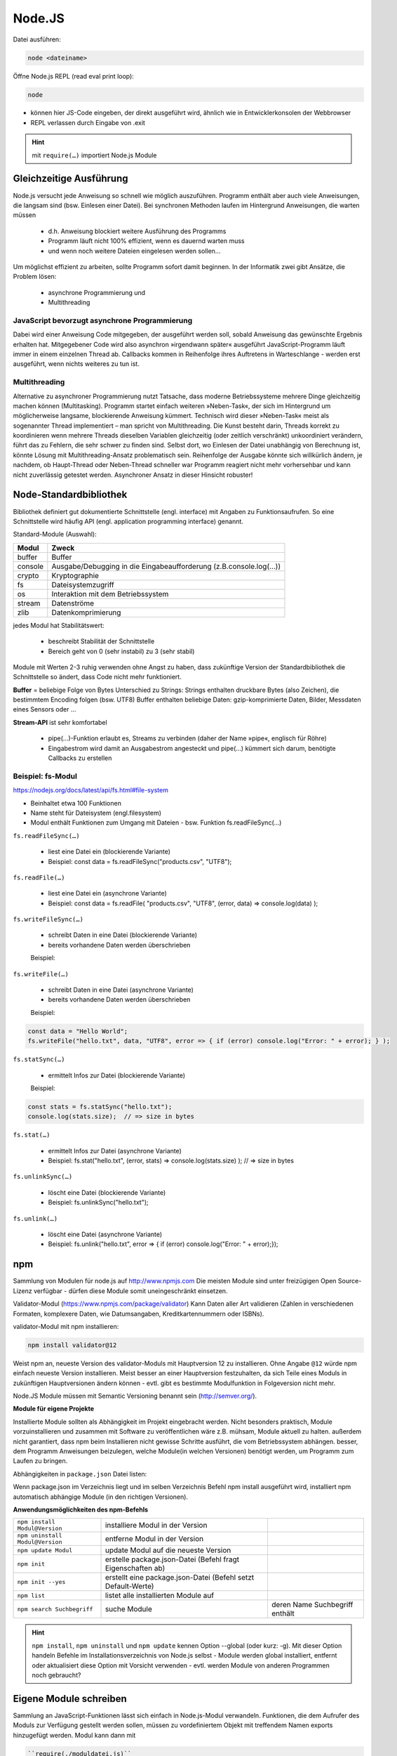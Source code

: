 Node.JS
=======
Datei ausführen:

.. code-block:: none

    node <dateiname>

Öffne Node.js REPL (read eval print loop):

.. code-block:: none

    node

* können hier JS-Code eingeben, der direkt ausgeführt wird, ähnlich wie
  in Entwicklerkonsolen der Webbrowser
* REPL verlassen durch Eingabe von .exit

.. hint::

    mit ``require(…)`` importiert Node.js Module

Gleichzeitige Ausführung
------------------------
Node.js versucht jede Anweisung so schnell wie möglich auszuführen.
Programm enthält aber auch viele Anweisungen, die langsam sind (bsw. Einlesen
einer Datei). Bei synchronen Methoden laufen im Hintergrund Anweisungen, die
warten müssen

    * d.h. Anweisung blockiert weitere Ausführung des Programms
    * Programm läuft nicht 100% effizient, wenn es dauernd warten muss
    * und wenn noch weitere Dateien eingelesen werden sollen...

Um möglichst effizient zu arbeiten, sollte Programm sofort damit beginnen.
In der Informatik zwei gibt Ansätze, die Problem lösen:

    * asynchrone Programmierung und
    * Multithreading

JavaScript bevorzugt asynchrone Programmierung
``````````````````````````````````````````````
Dabei wird einer Anweisung Code mitgegeben, der ausgeführt werden soll,
sobald Anweisung das gewünschte Ergebnis erhalten hat. Mitgegebener Code wird
also asynchron »irgendwann später« ausgeführt JavaScript-Programm läuft
immer in einem einzelnen Thread ab. Callbacks kommen in Reihenfolge ihres
Auftretens in Warteschlange -  werden erst ausgeführt, wenn nichts weiteres
zu tun ist.

Multithreading
``````````````
Alternative zu asynchroner Programmierung nutzt Tatsache, dass moderne
Betriebssysteme mehrere Dinge gleichzeitig machen können (Multitasking).
Programm startet einfach weiteren »Neben-Task«, der sich im Hintergrund um
möglicherweise langsame, blockierende Anweisung kümmert. Technisch wird dieser
»Neben-Task« meist als sogenannter Thread implementiert – man spricht von
Multithreading. Die Kunst besteht darin, Threads korrekt zu koordinieren
wenn mehrere Threads dieselben Variablen gleichzeitig (oder zeitlich
verschränkt) unkoordiniert verändern, führt das zu Fehlern, die sehr schwer zu
finden sind. Selbst dort, wo Einlesen der Datei unabhängig von Berechnung ist,
könnte Lösung mit Multithreading-Ansatz problematisch sein. Reihenfolge der
Ausgabe könnte sich willkürlich ändern, je nachdem, ob Haupt-Thread oder
Neben-Thread schneller war Programm reagiert nicht mehr vorhersehbar und kann
nicht zuverlässig getestet werden. Asynchroner Ansatz in dieser Hinsicht robuster!

Node-Standardbibliothek
-----------------------
Bibliothek definiert gut dokumentierte Schnittstelle (engl. interface) mit
Angaben zu Funktionsaufrufen. So eine Schnittstelle wird häufig API (engl.
application programming interface) genannt.

Standard-Module (Auswahl):

.. csv-table::
    :header-rows: 1

    Modul,Zweck
    buffer,Buffer
    console,Ausgabe/Debugging in die Eingabeaufforderung (z.B.console.log(…))
    crypto,Kryptographie
    fs,Dateisystemzugriff
    os,Interaktion mit dem Betriebssystem
    stream,Datenströme
    zlib,Datenkomprimierung

jedes Modul hat Stabilitätswert:

    * beschreibt Stabilität der Schnittstelle
    * Bereich geht von 0 (sehr instabil) zu 3 (sehr stabil)

Module mit Werten 2-3 ruhig verwenden ohne Angst zu haben, dass zukünftige
Version der Standardbibliothek die Schnittstelle so ändert, dass Code nicht
mehr funktioniert.

**Buffer** = beliebige Folge von Bytes
Unterschied zu Strings: Strings enthalten druckbare Bytes (also Zeichen), die
bestimmtem Encoding folgen (bsw. UTF8) Buffer enthalten beliebige Daten:
gzip-komprimierte Daten, Bilder, Messdaten eines Sensors oder ...

**Stream-API** ist sehr komfortabel

    * pipe(…)-Funktion erlaubt es, Streams zu verbinden (daher der Name
      »pipe«, englisch für Röhre)
    * Eingabestrom wird damit an Ausgabestrom angesteckt und pipe(…) kümmert
      sich darum, benötigte Callbacks zu erstellen

Beispiel: fs-Modul
``````````````````
https://nodejs.org/docs/latest/api/fs.html#file-system

* Beinhaltet etwa 100 Funktionen
* Name steht für Dateisystem (engl.filesystem)
* Modul enthält Funktionen zum Umgang mit Dateien - bsw. Funktion fs.readFileSync(…)

``fs.readFileSync(…)``

    * liest eine Datei ein (blockierende Variante)
    * Beispiel:  const data = fs.readFileSync("products.csv", "UTF8");

``fs.readFile(…)``

    * liest eine Datei ein (asynchrone Variante)
    * Beispiel:  const data = fs.readFile( "products.csv", "UTF8", (error, data) => console.log(data) );

``fs.writeFileSync(…)``

    * schreibt Daten in eine Datei (blockierende Variante)
    * bereits vorhandene Daten werden überschrieben

    Beispiel:

    .. code-block::javascript

        const data = "Hello World";
        fs.writeFileSync("hello.txt", data, "UTF8");

``fs.writeFile(…)``

    * schreibt Daten in eine Datei (asynchrone Variante)
    * bereits vorhandene Daten werden überschrieben

    Beispiel:

.. code-block:: javascript

    const data = "Hello World";
    fs.writeFile("hello.txt", data, "UTF8", error => { if (error) console.log("Error: " + error); } );

``fs.statSync(…)``

    * ermittelt Infos zur Datei (blockierende Variante)

    Beispiel:

.. code-block:: javascript

    const stats = fs.statSync("hello.txt");
    console.log(stats.size);  // => size in bytes

``fs.stat(…)``

    * ermittelt Infos zur Datei (asynchrone Variante)
    * Beispiel:  fs.stat("hello.txt",  (error, stats) => console.log(stats.size) ); // => size in bytes

``fs.unlinkSync(…)``

    * löscht eine Datei (blockierende Variante)
    * Beispiel:  fs.unlinkSync("hello.txt");

``fs.unlink(…)``

    * löscht eine Datei (asynchrone Variante)
    * Beispiel:  fs.unlink("hello.txt", error => { if (error) console.log("Error: " + error);});

npm
---
Sammlung von Modulen für node.js auf http://www.npmjs.com
Die meisten Module sind unter freizügigen Open Source-Lizenz verfügbar - dürfen
diese Module somit uneingeschränkt einsetzen.

Validator-Modul (https://www.npmjs.com/package/validator)
Kann Daten aller Art validieren (Zahlen in verschiedenen Formaten, komplexere Daten,
wie Datumsangaben, Kreditkartennummern oder ISBNs).

validator-Modul mit npm installieren:

.. code-block:: none

    npm install validator@12

Weist npm an, neueste Version des validator-Moduls mit Hauptversion 12 zu installieren.
Ohne Angabe ``@12`` würde npm einfach neueste Version installieren.
Meist besser an einer Hauptversion festzuhalten, da sich Teile eines Moduls in
zukünftigen Hauptversionen ändern können - evtl. gibt es bestimmte Modulfunktion
in Folgeversion nicht mehr.

Node.JS Module müssen mit Semantic Versioning benannt sein (http://semver.org/).

**Module für eigene Projekte**

Installierte Module sollten als Abhängigkeit im Projekt eingebracht werden.
Nicht besonders praktisch, Module vorzuinstallieren und zusammen mit Software zu
veröffentlichen wäre z.B. mühsam, Module aktuell zu halten. außerdem nicht
garantiert, dass npm beim Installieren nicht gewisse Schritte ausführt, die
vom Betriebssystem abhängen. besser, dem Programm Anweisungen beizulegen, welche
Module(in welchen Versionen) benötigt werden, um Programm zum Laufen zu bringen.

Abhängigkeiten in ``package.json`` Datei listen:

Wenn package.json im Verzeichnis liegt und im selben Verzeichnis Befehl
npm install ausgeführt wird, installiert npm automatisch abhängige Module
(in den richtigen Versionen).

**Anwendungsmöglichkeiten des npm-Befehls**

.. csv-table::

    ``npm install Modul@Version``,installiere Modul in der Version
    ``npm uninstall Modul@Version``,entferne Modul in der Version
    ``npm update Modul``,update Modul auf die neueste Version
    ``npm init``,erstelle package.json-Datei  (Befehl fragt Eigenschaften ab)
    ``npm init --yes``,erstellt eine package.json-Datei  (Befehl setzt Default-Werte)
    ``npm list``,listet alle installierten Module auf
    ``npm search Suchbegriff``,suche Module, deren Name Suchbegriff enthält

.. hint::

    ``npm install``, ``npm uninstall`` und ``npm update`` kennen Option --global
    (oder kurz: -g). Mit dieser Option handeln Befehle im Installationsverzeichnis
    von Node.js selbst - Module werden global installiert, entfernt oder aktualisiert
    diese Option mit Vorsicht verwenden - evtl. werden Module von anderen Programmen
    noch gebraucht?


Eigene Module schreiben
-----------------------
Sammlung an JavaScript-Funktionen lässt sich einfach in Node.js-Modul verwandeln.
Funktionen, die dem Aufrufer des Moduls zur Verfügung gestellt werden sollen,
müssen zu vordefiniertem Objekt mit treffendem Namen exports hinzugefügt werden.
Modul kann dann mit

.. code-block:: javascript

    ``require(./moduldatei.js)``

eingebunden werden.

Schreibweise ./moduldatei.js forciert Einbinden des Moduls aus aktuellem Verzeichnis
bei Zuweisung mit require(…) auch möglich, zu entscheiden, nur auf bestimmte
Funktion zuzugreifen:

.. code-block::javascript

    require(./moduldatei.js).function

Vom Modul zum npm-Paket
```````````````````````
Wenn Modul öfter verwendet oder auf npmjs.com veröffentlicht werden soll, npm-Paket erstellen.

Dazu Verzeichnis erstellen mit:

    * Namen des Moduls gefolgt von @-Zeichen und Versionsnummer bsw. ``namesmodule@0.0.1``
    * dort hinein kommt Code des Moduls sowie eine ``package.json``, die Modul beschreibt

Wichtige Eigenschaft ist "main" - hier wird Einsprungpunkt definiert, also Datei mit
exports-Definitionen. Modul darf auch aus mehreren Dateien bestehen, gibt aber immer
genau einen Einsprungpunkt. Die Felder ``keywords``, ``author`` und ``license``
ausfüllen, wenn Modul veröffentlicht werden soll wenn Modul weitere Module benötigt,
diese über dependencies-Eigenschaft deklarieren.

**Installation über**

.. code-block:: none

    npm install pfad/zum/Modul/modul

Darauf achten, dass im Projekt eine ``package.json`` liegt, um Abhängigkeiten
automatisch hinzugefügt zu bekommen

.. attention::

    Pfad in ``package.json`` muss angepasst werden, wenn Modul aus Ordner von
    Rechner installiert wurde - relative Pfade sind nicht erlaubt!

``npm`` muss am Argument erkennen können, dass es sich um Verzeichnis handelt.
``npm`` geht so vor, dass es im Zweifelsfall probiert, Argument als lokales
Verzeichnis zu öffnen. Dort sucht es nach ``package.json`` — falls das nicht
klappt, wird auf http://www.npmjs.com gesucht.

Deinstallieren über: ``npm uninstall name_des_moduls``

Wenn wir modul im Ordner ausgeliefert bekommen reicht Dank ``package.json``
 ein ``npm install``, um es zu installieren und Anwendung zum Laufen zu bringen.

**npm-Pakete veröffentlichen**

npm macht es leicht, Pakete direkt auf npmjs.com oder eigenem Webserver zu veröffentlichen.

Dazu npm-Modul-Verzeichnis als TGZ-Datei archivieren und auf npm oder Webserver laden.

Befehl unter OS X und Linux, um TGZ-Datei zu erstellen:

.. code-block:: none

    tar zcf namesmodule@0.0.1.tgz namesmodule@0.0.1

Unter Windows eines der bekannten Archivprogramme benutzen oder innerhalb des
Modul-Ordners ``npm pack`` nutzen => liest package.json aus und nutzt Name und Version.

Modul dann installieren mit:

.. code-block:: none

    npm i namesmodul (Hosting bei npm)

oder

.. code-block:: none

    npm i http://www.domain.de/namesmodule@0.0.1.tgz

Der eigene Server
-----------------
Express
```````
Mit http-Moduls einen Webserver programmieren = viel zu aufwändig, denn es gibt
zu viele Details des HTTP-Protokolls, die programmiert werden müssten. Das
Webserver-Framework Express (https://expressjs.com/) vereinfacht Arbeit wesentlich.
Open Source Software Express unterstützt uns bei Auslieferung von Dateien, dem
Routing, dem View-Rendering und ist modular erweiterbar Code ist wesentlich
flexibler und ausbaufähig:

eigentliche Arbeit des Verarbeitens einer Anfrage erfolgt mit get(…)-Methode
- weisen damit Express an, GET-Anfrage auf URL-Pfad / mit Callback im zweiten
Argument zu beantworten. Antwort-Objekt ``res`` besitzt hier eine send(…)-Methode,
die bereits passende Default-HTTP-Header setzt nur Seiteninhalt muss noch übergeben werden

Routing
```````
Zuordnen von Pfaden wie ``/`` oder ``/seite.html`` zu Callbacks nennt Express *Routing*.
Können mit ``app.get()`` mehrere Routen definieren. Ganze Seite so zu routen,
wäre nicht sehr wartungsfreundlicher Ansatz. Express hat eingebaute Funktion
``express.static(…)``, die automatisch alle Dateien aus Verzeichnis bereitstellt.
Mit Aufruf von ``express.static(…)`` wird Name des Verzeichnisses übergeben,
in dem Dateien liegen. Express stellt alle Dateien im angegebenen Verzeichnis,
inkl. Unterverzeichnissen, über HTTP bereit. Die Notwendigkeit, einzelne Routen
zu definieren, entfällt. ``express.static(…)`` und Routen lassen sich kombinieren.
Bei Konflikt - gerouteter Pfad identisch mit existierender Datei - ermittelt
Express Vorrang aus Reihenfolge der Aufrufe im JavaScript-Code, wobei erster Aufruf gewinnt.

Middleware
``````````
Funktionalität von Express lässt sich durch Middleware erweitern.

Middleware = wesentlicher Bestandteil von Express

Dies sind Funktionen, die für Verarbeitung von Anfragen hintereinandergeschaltet
werden können und dabei unterschiedliche Funktionalitäten wie beispielsweise
Parsen von Cookies oder auch komplexere Themen wie Sicherheit und Zugriffskontrolle
implementieren. Jede Middleware-Funktion hat Zugriff auf Anfrageobjekt (Request-Objekt),
Antwortobjekt (Response-Objekt) und auf jeweils nächste Middleware-Funktion wird
mit ``app.use(…)`` geladen mit Aufruf next() wird Abarbeitung weitergegeben hat
keinen einfluss auf app.get() -> wird davor ausgeführt.

**Beispiel für Verwendung:**

Nutzung des Middleware-Package body-parser : https://github.com/expressjs/body-parser
Um Inhalt einer HTTP-Anfrage zu parsen - beispielsweise um POST Inhalte abzufangen.
Geparster Inhalt ist innerhalb der Callback-Funktion über Eigenschaft ``body``
des Anfrageobjekts erreichbar. Um Middleware-Funktion zu verwenden, auch hier
Übergabe des entsprechenden Aufrufs an Methode ``use()`` am Anwendungsobjekt.
extended-Angabe in ``bodyParser.urlencoded`` erlaubt zu wählen, ob URL-codierte
Daten mit Querystring-Bibliothek (false) oder qs-Bibliothek (true) analysiert
werden sollen
"erweiterte" Syntax ermöglicht Codierung umfangreicher Objekte und Arrays ins
URL-codierte Format, wodurch JSON-ähnliche Erfahrung mit URL-Codierung ermöglicht
wird.

Liste der Middleware Module auf Express-Seite: http://expressjs.com/en/resources/middleware.html


